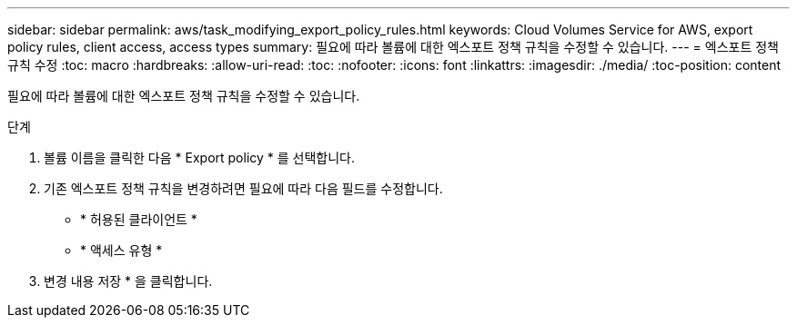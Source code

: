 ---
sidebar: sidebar 
permalink: aws/task_modifying_export_policy_rules.html 
keywords: Cloud Volumes Service for AWS, export policy rules, client access, access types 
summary: 필요에 따라 볼륨에 대한 엑스포트 정책 규칙을 수정할 수 있습니다. 
---
= 엑스포트 정책 규칙 수정
:toc: macro
:hardbreaks:
:allow-uri-read: 
:toc: 
:nofooter: 
:icons: font
:linkattrs: 
:imagesdir: ./media/
:toc-position: content


[role="lead"]
필요에 따라 볼륨에 대한 엑스포트 정책 규칙을 수정할 수 있습니다.

.단계
. 볼륨 이름을 클릭한 다음 * Export policy * 를 선택합니다.
. 기존 엑스포트 정책 규칙을 변경하려면 필요에 따라 다음 필드를 수정합니다.
+
** * 허용된 클라이언트 *
** * 액세스 유형 *


. 변경 내용 저장 * 을 클릭합니다.

